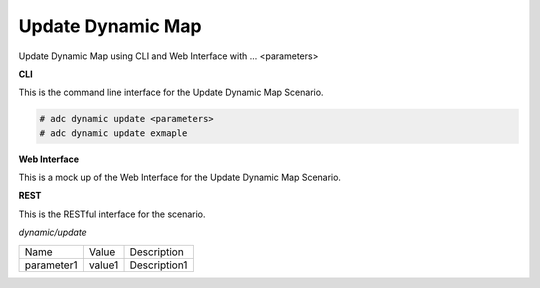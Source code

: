 .. _Scenario-Update-Dynamic-Map:

Update Dynamic Map
==================

Update Dynamic Map using CLI and Web Interface with ... <parameters>

.. image:: Update-Dynamic-Map.png


**CLI**

This is the command line interface for the Update Dynamic Map Scenario.

.. code-block:: none

  # adc dynamic update <parameters>
  # adc dynamic update exmaple

**Web Interface**

This is a mock up of the Web Interface for the Update Dynamic Map Scenario.

.. image:: Update-Dynamic-MapWeb.png

**REST**

This is the RESTful interface for the scenario.

*dynamic/update*

============  ========  ===================
Name          Value     Description
------------  --------  -------------------
parameter1    value1    Description1
============  ========  ===================
